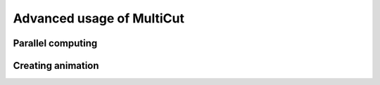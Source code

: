 Advanced usage of MultiCut
===================================

Parallel computing
---------------------------

Creating animation
----------------------------